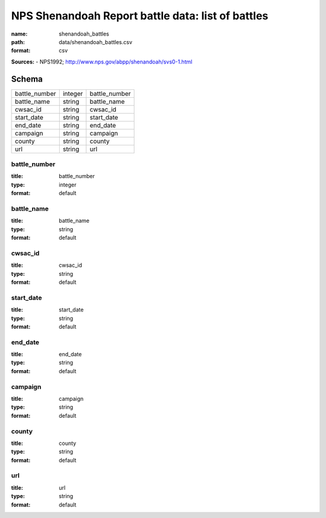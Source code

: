 ##################################################
NPS Shenandoah Report battle data: list of battles
##################################################

:name: shenandoah_battles
:path: data/shenandoah_battles.csv
:format: csv



**Sources:**
- NPS1992; http://www.nps.gov/abpp/shenandoah/svs0-1.html


Schema
======



=============  =======  =============
battle_number  integer  battle_number
battle_name    string   battle_name
cwsac_id       string   cwsac_id
start_date     string   start_date
end_date       string   end_date
campaign       string   campaign
county         string   county
url            string   url
=============  =======  =============

battle_number
-------------

:title: battle_number
:type: integer
:format: default





       
battle_name
-----------

:title: battle_name
:type: string
:format: default





       
cwsac_id
--------

:title: cwsac_id
:type: string
:format: default





       
start_date
----------

:title: start_date
:type: string
:format: default





       
end_date
--------

:title: end_date
:type: string
:format: default





       
campaign
--------

:title: campaign
:type: string
:format: default





       
county
------

:title: county
:type: string
:format: default





       
url
---

:title: url
:type: string
:format: default





       

